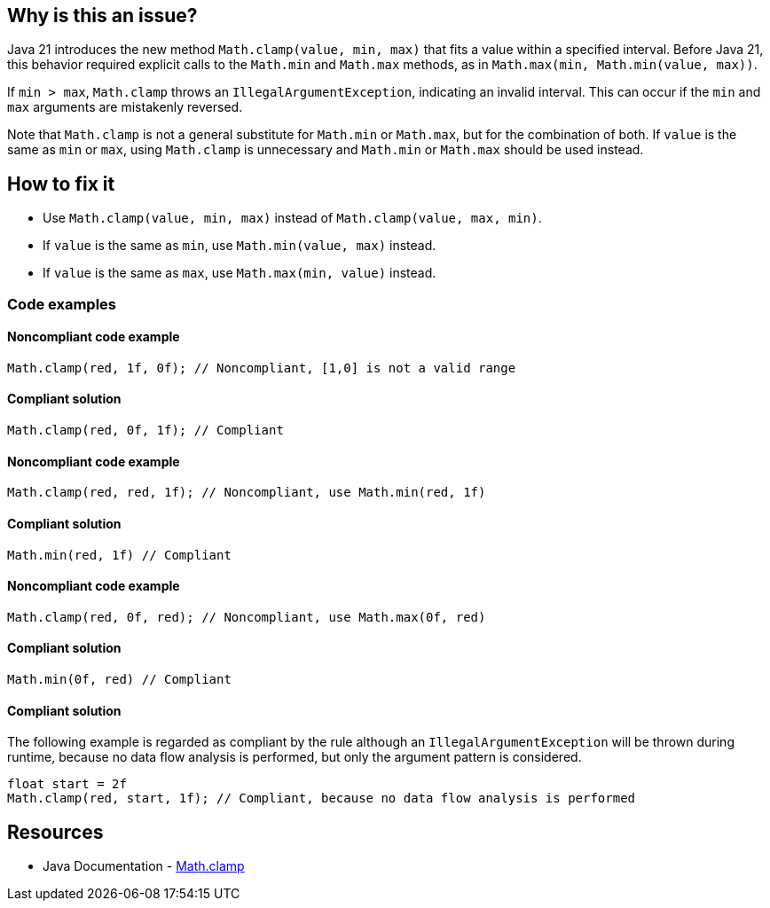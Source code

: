 == Why is this an issue?

Java 21 introduces the new method `Math.clamp(value, min, max)` that fits a value within a specified interval.
Before Java 21, this behavior required explicit calls to the `Math.min` and `Math.max` methods, as in `Math.max(min, Math.min(value, max))`.

If `min > max`, `Math.clamp` throws an `IllegalArgumentException`, indicating an invalid interval.
This can occur if the `min` and `max` arguments are mistakenly reversed.

Note that `Math.clamp` is not a general substitute for `Math.min` or `Math.max`, but for the combination of both.
If `value` is the same as `min` or `max`, using `Math.clamp` is unnecessary and `Math.min` or `Math.max` should be used instead.

== How to fix it

- Use `Math.clamp(value, min, max)` instead of `Math.clamp(value, max, min)`.
- If `value` is the same as `min`, use `Math.min(value, max)` instead.
- If `value` is the same as `max`, use `Math.max(min, value)` instead.

=== Code examples

==== Noncompliant code example

[source,java,diff-id=1,diff-type=noncompliant]
----
Math.clamp(red, 1f, 0f); // Noncompliant, [1,0] is not a valid range
----

==== Compliant solution

[source,java,diff-id=1,diff-type=compliant]
----
Math.clamp(red, 0f, 1f); // Compliant
----

==== Noncompliant code example

[source,java,diff-id=2,diff-type=noncompliant]
----
Math.clamp(red, red, 1f); // Noncompliant, use Math.min(red, 1f)
----

==== Compliant solution

[source,java,diff-id=2,diff-type=compliant]
----
Math.min(red, 1f) // Compliant
----

==== Noncompliant code example

[source,java,diff-id=3,diff-type=noncompliant]
----
Math.clamp(red, 0f, red); // Noncompliant, use Math.max(0f, red)
----

==== Compliant solution

[source,java,diff-id=3,diff-type=compliant]
----
Math.min(0f, red) // Compliant
----

==== Compliant solution

The following example is regarded as compliant by the rule although an `IllegalArgumentException` will be thrown during runtime,
because no data flow analysis is performed, but only the argument pattern is considered.

[source,java]
----
float start = 2f
Math.clamp(red, start, 1f); // Compliant, because no data flow analysis is performed
----

== Resources

* Java Documentation - https://docs.oracle.com/en/java/javase/21/docs/api/java.base/java/lang/Math.html#clamp(long,int,int)[Math.clamp]

